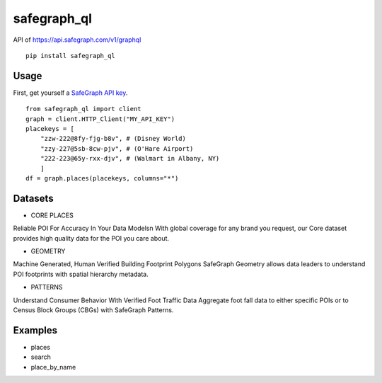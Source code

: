 ======
safegraph_ql
======
.. image:: https://github.com/datamade/census/workflows/Python%20package/badge.svg

API of https://api.safegraph.com/v1/graphql

::

    pip install safegraph_ql

Usage
=====

First, get yourself a `SafeGraph API key <https://shop.safegraph.com/api>`_.

::

    from safegraph_ql import client
    graph = client.HTTP_Client("MY_API_KEY")
    placekeys = [
        "zzw-222@8fy-fjg-b8v", # (Disney World)
        "zzy-227@5sb-8cw-pjv", # (O'Hare Airport)
        "222-223@65y-rxx-djv", # (Walmart in Albany, NY)
        ] 
    df = graph.places(placekeys, columns="*")

Datasets
=====
* CORE PLACES
Reliable POI For Accuracy In Your Data Models\n
With global coverage for any brand you request, our Core dataset provides high quality data for the POI you care about.

* GEOMETRY
Machine Generated, Human Verified Building Footprint Polygons
SafeGraph Geometry allows data leaders to understand POI footprints with spatial hierarchy metadata.

* PATTERNS
Understand Consumer Behavior With Verified Foot Traffic Data
Aggregate foot fall data to either specific POIs or to Census Block Groups (CBGs) with SafeGraph Patterns.

Examples
========
* places
* search
* place_by_name
